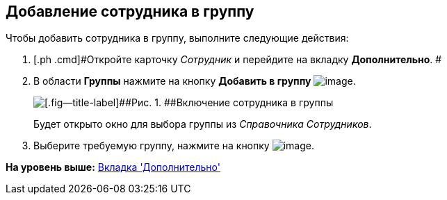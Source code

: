 [[ariaid-title1]]
== Добавление сотрудника в группу

Чтобы добавить сотрудника в группу, выполните следующие действия:

. [.ph .cmd]#Откройте карточку [.dfn .term]_Сотрудник_ и перейдите на вкладку [.keyword]*Дополнительно*. #
. [.ph .cmd]#В области [.keyword]*Группы* нажмите на кнопку *Добавить в группу* image:images/Buttons/staff_group_add.png[image].#
+
image::images/staff_Employee_additional_groups.png[[.fig--title-label]##Рис. 1. ##Включение сотрудника в группы]
+
Будет открыто окно для выбора группы из [.dfn .term]_Справочника Сотрудников_.
. [.ph .cmd]#Выберите требуемую группу, нажмите на кнопку image:images/Buttons/staff_Check.png[image].#

*На уровень выше:* xref:../pages/staff_Employee_additional.adoc[Вкладка 'Дополнительно']
